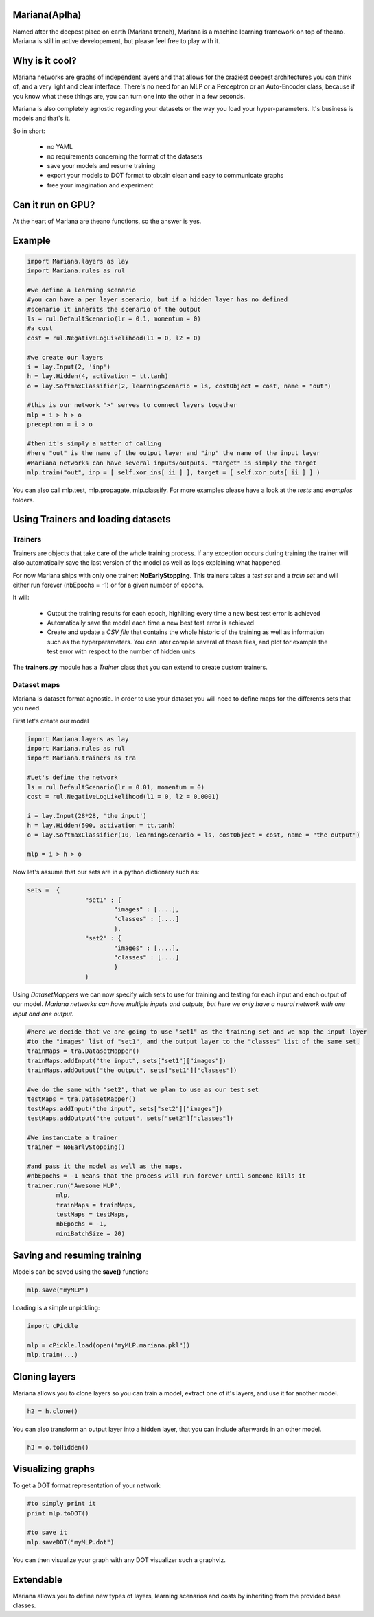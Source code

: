 
Mariana(Aplha)
==============

Named after the deepest place on earth (Mariana trench), Mariana is a machine learning framework on top of theano.
Mariana is still in active developement, but please feel free to play with it.

Why is it cool?
=========================

Mariana networks are graphs of independent layers and that allows for the craziest deepest architectures you can think of, and a very light and clear interface.
There's no need for an MLP or a Perceptron or an Auto-Encoder class, because if you know what these things are, you can turn one into the other in a few seconds.

Mariana is also completely agnostic regarding your datasets or the way you load your hyper-parameters. It's business is models and that's it.

So in short:
  
  * no YAML
  * no requirements concerning the format of the datasets
  * save your models and resume training
  * export your models to DOT format to obtain clean and easy to communicate graphs
  * free your imagination and experiment

Can it run on GPU?
==================

At the heart of Mariana are theano functions, so the answer is yes.

Example
=======

.. code:: python
  
  import Mariana.layers as lay
  import Mariana.rules as rul
	
  #we define a learning scenario
  #you can have a per layer scenario, but if a hidden layer has no defined
  #scenario it inherits the scenario of the output
  ls = rul.DefaultScenario(lr = 0.1, momentum = 0)
  #a cost
  cost = rul.NegativeLogLikelihood(l1 = 0, l2 = 0)
  
  #we create our layers
  i = lay.Input(2, 'inp')
  h = lay.Hidden(4, activation = tt.tanh)
  o = lay.SoftmaxClassifier(2, learningScenario = ls, costObject = cost, name = "out")
  
  #this is our network ">" serves to connect layers together
  mlp = i > h > o
  preceptron = i > o
  
  #then it's simply a matter of calling
  #here "out" is the name of the output layer and "inp" the name of the input layer
  #Mariana networks can have several inputs/outputs. "target" is simply the target 
  mlp.train("out", inp = [ self.xor_ins[ ii ] ], target = [ self.xor_outs[ ii ] ] )
  
You can also call mlp.test, mlp.propagate, mlp.classify. For more examples please have a look at the *tests* and *examples* folders.

Using Trainers and loading datasets
========================================

Trainers
--------

Trainers are objects that take care of the whole training process. If any exception occurs during training the trainer will also automatically save the last
version of the model as well as logs explaining what happened.

For now Mariana ships with only one trainer: **NoEarlyStopping**. This trainers takes a *test set* and a *train set* and will either run forever (nbEpochs = -1) or for a given number of epochs.

It will:

	* Output the training results for each epoch, highliting every time a new best test error is achieved
	* Automatically save the model each time a new best test error is achieved
	* Create and update a *CSV file* that contains the whole historic of the training as well as information such as the hyperparameters. You can later compile several of those files, and plot for example the test error with respect to the number of hidden units

The **trainers.py** module has a *Trainer* class that you can extend
to create custom trainers.

Dataset maps
------------

Mariana is dataset format agnostic. In order to use your dataset you will need to define maps for the differents sets that you need.

First let's create our model

.. code:: python

	import Mariana.layers as lay
	import Mariana.rules as rul
	import Mariana.trainers as tra

	#Let's define the network
	ls = rul.DefaultScenario(lr = 0.01, momentum = 0)
	cost = rul.NegativeLogLikelihood(l1 = 0, l2 = 0.0001)

	i = lay.Input(28*28, 'the input')
	h = lay.Hidden(500, activation = tt.tanh)
	o = lay.SoftmaxClassifier(10, learningScenario = ls, costObject = cost, name = "the output")

	mlp = i > h > o

Now let's assume that our sets are in a python dictionary such as:

.. code:: python

	sets =  {
			"set1" : {
				"images" : [....],
				"classes" : [....]
				},
			"set2" : {
				"images" : [....],
				"classes" : [....]
				}
			}

Using *DatasetMappers* we can now specify wich sets to use for training 
and testing for each input and each output of our model.
*Mariana networks can have multiple inputs and outputs, but here we only have a 
neural network with one input and one output.*

.. code:: python

	#here we decide that we are going to use "set1" as the training set and we map the input layer
	#to the "images" list of "set1", and the output layer to the "classes" list of the same set.
	trainMaps = tra.DatasetMapper()
	trainMaps.addInput("the input", sets["set1"]["images"])
	trainMaps.addOutput("the output", sets["set1"]["classes"])

	#we do the same with "set2", that we plan to use as our test set
	testMaps = tra.DatasetMapper()
	testMaps.addInput("the input", sets["set2"]["images"])
	testMaps.addOutput("the output", sets["set2"]["classes"])

	#We instanciate a trainer
	trainer = NoEarlyStopping()
	
	#and pass it the model as well as the maps.
	#nbEpochs = -1 means that the process will run forever until someone kills it
	trainer.run("Awesome MLP", 
		mlp, 
		trainMaps = trainMaps, 
		testMaps = testMaps, 
		nbEpochs = -1, 
		miniBatchSize = 20)
	
Saving and resuming training
============================

Models can be saved using the **save()** function:

.. code:: python

  mlp.save("myMLP")

Loading is a simple unpickling:

.. code:: python

  import cPickle
  
  mlp = cPickle.load(open("myMLP.mariana.pkl"))
  mlp.train(...)
  
Cloning layers
==============

Mariana allows you to clone layers so you can train a model, extract one of it's layers, and use it for another model.

.. code:: python

  h2 = h.clone()

You can also transform an output layer into a hidden layer, that you can include afterwards in an other model.

.. code:: python

  h3 = o.toHidden()

Visualizing graphs
==================

To get a DOT format representation of your network:

.. code:: python
  
  #to simply print it
  print mlp.toDOT()

  #to save it
  mlp.saveDOT("myMLP.dot")

You can then visualize your graph with any DOT visualizer such a graphviz.

Extendable
============

Mariana allows you to define new types of layers, learning scenarios and costs by inheriting from the provided base
classes.
